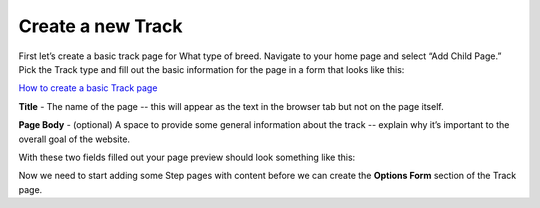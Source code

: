 ==================
Create a new Track
==================

First let’s create a basic track page for What type of breed. Navigate to your home page and select “Add Child Page.”
Pick the Track type and fill out the basic information for the page in a form that looks like this:

.. image:: ../_static/tutorial/new_track.png
    :align: center
    :alt: An empty Track page form

.. image:: ../_static/tutorial/youtube_icon.png
    :align: left
    :alt: An icon of a movie playing

`How to create a basic Track page <https://www.youtube.com/watch?v=izlALbRfGik&feature=youtu.be>`_

.. image:: ../_static/tutorial/definition_icon.png
    :align: left
    :alt: A magnifying glass

**Title** - The name of the page -- this will appear as the text in the browser tab but not on the page itself.

.. image:: ../_static/tutorial/definition_icon.png
    :align: left
    :alt: A magnifying glass

**Page Body** - (optional) A space to provide some general information about the track -- explain why it’s important to
the overall goal of the website.

With these two fields filled out your page preview should look something like this:

.. image:: ../_static/tutorial/definition_icon.png
    :align: left
    :alt: A magnifying glass

Now we need to start adding some Step pages with content before we can create the **Options Form** section of the
Track page.



